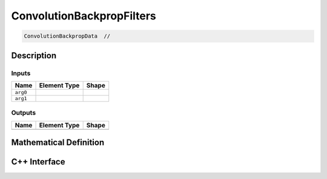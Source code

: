 .. convolution_backprop_filters.rst:

##########################
ConvolutionBackpropFilters
##########################

.. code-block:: cpp

   ConvolutionBackpropData  // 


Description
===========





Inputs
------

+-----------------+----------------------+--------------------------------+
| Name            | Element Type         | Shape                          |
+=================+======================+================================+
| ``arg0``        |                      |                                |
+-----------------+----------------------+--------------------------------+
| ``arg1``        |                      |                                |
+-----------------+----------------------+--------------------------------+

Outputs
-------

+-----------------+------------------------------+--------------------------------+
| Name            | Element Type                 | Shape                          |
+=================+==============================+================================+
|                 |                              |                                |
+-----------------+------------------------------+--------------------------------+


Mathematical Definition
=======================

.. math::



C++ Interface
=============

.. doxygenclass:: ngraph::op::ConvolutionBackpropFilters
   :project: ngraph
   :members:
